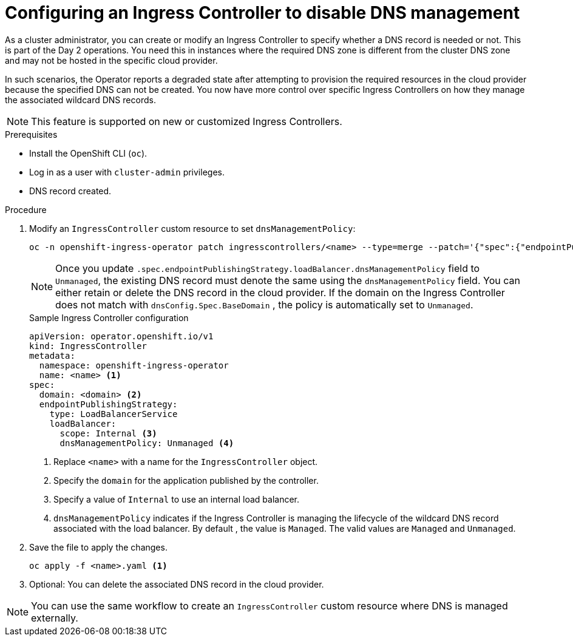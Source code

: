 // Module included in the following assemblies:
//
// * networking/ingress-operator.adoc

:_content-type: PROCEDURE
[id="nw-configure-dns-mgt-ingress-controller-lb_{context}"]
= Configuring an Ingress Controller to disable DNS management

As a cluster administrator, you can create or modify an Ingress Controller to specify whether a DNS record is needed or not. This is part of the Day 2 operations.
You need this in instances where the required DNS zone is different from the cluster DNS zone and may not be hosted in the specific cloud provider.

In such scenarios, the Operator reports a degraded state after attempting to provision the required resources in the cloud provider because the specified DNS can not be created.
You now have more control over specific Ingress Controllers on how they manage the associated wildcard DNS records.

[NOTE]
====
This feature is supported on new or customized Ingress Controllers.
====

.Prerequisites

* Install the OpenShift CLI (`oc`).
* Log in as a user with `cluster-admin` privileges.
* DNS record created.

.Procedure

. Modify an `IngressController` custom resource to set `dnsManagementPolicy`:
+
[source,terminal]
----
oc -n openshift-ingress-operator patch ingresscontrollers/<name> --type=merge --patch='{"spec":{"endpointPublishingStrategy":{"loadBalancer":{"dnsManagementPolicy":"Unmanaged"}}}}'
----
+
[NOTE]
====
Once you update `.spec.endpointPublishingStrategy.loadBalancer.dnsManagementPolicy` field to `Unmanaged`, the existing DNS record must denote the same using the `dnsManagementPolicy` field. You can either retain or delete the DNS record in the cloud provider.
If the domain on the Ingress Controller does not match with `dnsConfig.Spec.BaseDomain` , the policy is automatically set to `Unmanaged`.
====
+
.Sample Ingress Controller configuration
+
[source,yaml]
----
apiVersion: operator.openshift.io/v1
kind: IngressController
metadata:
  namespace: openshift-ingress-operator
  name: <name> <1>
spec:
  domain: <domain> <2>
  endpointPublishingStrategy:
    type: LoadBalancerService
    loadBalancer:
      scope: Internal <3>
      dnsManagementPolicy: Unmanaged <4>
----
<1> Replace `<name>` with a name for the `IngressController` object.
<2> Specify the `domain` for the application published by the controller.
<3> Specify a value of `Internal` to use an internal load balancer.
<4> `dnsManagementPolicy` indicates if the Ingress Controller is managing the lifecycle of the wildcard DNS record associated with the load balancer.
By default , the value is `Managed`. The valid values are `Managed` and `Unmanaged`.

. Save the file to apply the changes.
+
[source,terminal]
----
oc apply -f <name>.yaml <1>
----

. Optional: You can delete the associated DNS record in the cloud provider.

[NOTE]
====
You can use the same workflow to create an `IngressController` custom resource where DNS is managed externally.
====
